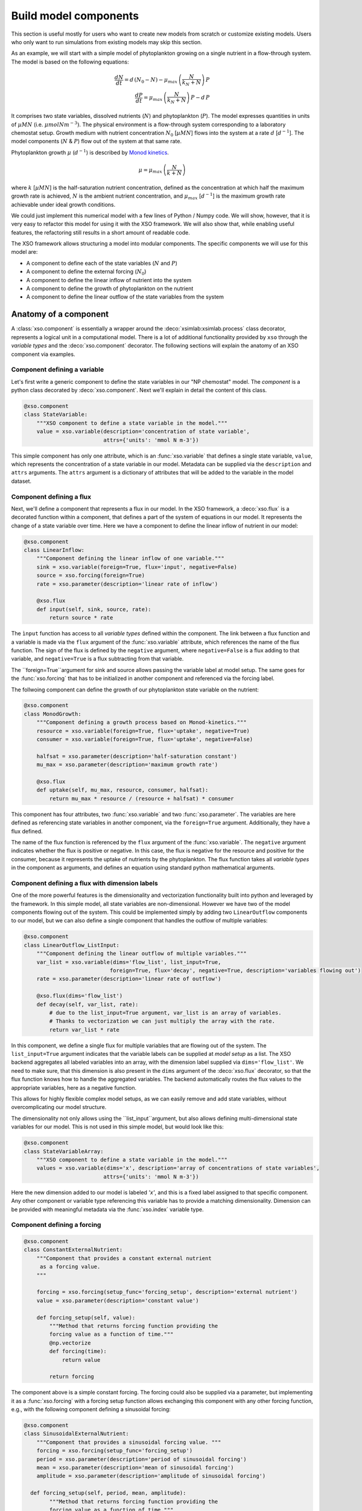 .. _create_components:


Build model components
######################


This section is useful mostly for users who want to create new models from scratch or customize existing models. Users who only want to run simulations from existing models may skip this section.

As an example, we will start with a simple model of phytoplankton growing on a single nutrient in a flow-through system. The model is based on the following equations:

.. math::

    \frac{d N}{d t}  =  d\,(N_0 - N) -\mu_{max}\,\left(\frac{N}{k_N + N}\right)\, P \\
    \frac{d P}{d t}  =  \mu_{max}\,\left(\frac{N}{k_N + N}\right)\,P - d\,P


It comprises two state variables, dissolved nutrients (:math:`N`) and phytoplankton (:math:`P`). The model expresses quantities in units of :math:`µM N` (i.e. :math:`\mu mol N m^{-3})`. The physical environment is a flow-through system corresponding to a laboratory chemostat setup. Growth medium with nutrient concentration :math:`N_0` [:math:`µM N`] flows into the system at a rate :math:`d`  [:math:`d^{-1}`]. The model components (:math:`N` & :math:`P`) flow out of the system at that same rate.

Phytoplankton growth :math:`\mu` (:math:`d^{-1}`) is described by `Monod kinetics <https://en.wikipedia.org/wiki/Monod_equation>`__.

.. math::

    \mu = \mu_{max}\,\left(\frac{N}{k + N}\right)

where :math:`k` [:math:`µM N`] is the half-saturation nutrient concentration, defined as the concentration at which half the maximum growth rate is achieved, :math:`N` is the ambient nutrient concentration, and :math:`\mu_{max}` [:math:`d^{-1}`] is the maximum growth rate achievable under ideal growth conditions.


We could just implement this numerical model with a few lines of Python / Numpy code. We will show, however, that it is very easy to refactor this model for using it with the XSO framework. We will also show that, while enabling useful features, the refactoring still results in a short amount of readable code.

The XSO framework allows structuring a model into modular components. The specific components we will use for this model are:

*   A component to define each of the state variables (:math:`N` and :math:`P`)
*   A component to define the external forcing (:math:`N_0`)
*   A component to define the linear inflow of nutrient into the system
*   A component to define the growth of phytoplankton on the nutrient
*   A component to define the linear outflow of the state variables from the system



Anatomy of a component
======================

A :class:`xso.component` is essentially a wrapper around the :deco:`xsimlab:xsimlab.process` class decorator, represents a logical unit in a computational model. There is a lot of additional functionality provided by ``xso`` through the *variable types* and the :deco:`xso.component` decorator. The following sections will explain the anatomy of an XSO component via examples.

Component defining a variable
-----------------------------

Let's first write a generic component to define the state variables in our "NP chemostat" model. The *component* is a python class decorated by :deco:`xso.component`. Next we'll explain in detail the content of this class.

.. code-block:: python

    @xso.component
    class StateVariable:
        """XSO component to define a state variable in the model."""
        value = xso.variable(description='concentration of state variable',
                             attrs={'units': 'mmol N m-3'})


This simple component has only one attribute, which is an :func:`xso.variable` that defines a single state variable, ``value``, which represents the concentration of a state variable in our model. Metadata can be supplied via the ``description`` and ``attrs`` arguments. The ``attrs`` argument is a dictionary of attributes that will be added to the variable in the model dataset.


Component defining a flux
-------------------------

Next, we'll define a component that represents a flux in our model. In the XSO framework, a :deco:`xso.flux` is a decorated function within a component, that defines a part of the system of equations in our model. It represents the change of a state variable over time. Here we have a component to define the linear inflow of nutrient in our model:

.. code-block:: python

    @xso.component
    class LinearInflow:
        """Component defining the linear inflow of one variable."""
        sink = xso.variable(foreign=True, flux='input', negative=False)
        source = xso.forcing(foreign=True)
        rate = xso.parameter(description='linear rate of inflow')

        @xso.flux
        def input(self, sink, source, rate):
            return source * rate

The ``ìnput`` function has access to all *variable types* defined within the component. The link between a flux function and a variable is made via the ``flux`` argument of the :func:`xso.variable` attribute, which references the name of the flux function. The sign of the flux is defined by the ``negative`` argument, where ``negative=False`` is a flux adding to that variable, and ``negative=True`` is a flux subtracting from that variable.

The ``foreign=True``argument for sink and source allows passing the variable label at model setup. The same goes for the :func:`xso.forcing` that has to be initialized in another component and referenced via the forcing label.


The follwoing component can define the growth of our phytoplankton state variable on the nutrient:

.. code-block:: python

    @xso.component
    class MonodGrowth:
        """Component defining a growth process based on Monod-kinetics."""
        resource = xso.variable(foreign=True, flux='uptake', negative=True)
        consumer = xso.variable(foreign=True, flux='uptake', negative=False)

        halfsat = xso.parameter(description='half-saturation constant')
        mu_max = xso.parameter(description='maximum growth rate')

        @xso.flux
        def uptake(self, mu_max, resource, consumer, halfsat):
            return mu_max * resource / (resource + halfsat) * consumer


This component has four attributes, two :func:`xso.variable` and two :func:`xso.parameter`. The variables are here defined as referencing state variables in another component, via the ``foreign=True`` argument. Additionally, they have a flux defined.

The name of the flux function is referenced by the ``flux`` argument of the :func:`xso.variable`. The ``negative`` argument indicates whether the flux is positive or negative. In this case, the flux is negative for the resource and positive for the consumer, because it represents the uptake of nutrients by the phytoplankton. The flux function takes all *variable types* in the component as arguments, and defines an equation using standard python mathematical arguments.

Component defining a flux with dimension labels
------------------------------------------------

One of the more powerful features is the dimensionality and vectorization functionality built into python and leveraged by the framework. In this simple model, all state variables are non-dimensional. However we have two of the model components flowing out of the system. This could be implemented simply by adding two ``LinearOutflow`` components to our model, but we can also define a single component that handles the outflow of multiple variables:

.. code-block:: python

    @xso.component
    class LinearOutflow_ListInput:
        """Component defining the linear outflow of multiple variables."""
        var_list = xso.variable(dims='flow_list', list_input=True,
                               foreign=True, flux='decay', negative=True, description='variables flowing out')
        rate = xso.parameter(description='linear rate of outflow')

        @xso.flux(dims='flow_list')
        def decay(self, var_list, rate):
            # due to the list_input=True argument, var_list is an array of variables.
            # Thanks to vectorization we can just multiply the array with the rate.
            return var_list * rate


In this component, we define a single flux for multiple variables that are flowing out of the system. The ``list_input=True`` argument indicates that the variable labels can be supplied at *model setup* as a list. The XSO backend aggregates all labeled variables into an array, with the dimension label supplied via ``dims='flow_list'``. We need to make sure, that this dimension is also present in the ``dims`` argument of the :deco:`xso.flux` decorator, so that the flux function knows how to handle the aggregated variables. The backend automatically routes the flux values to the appropriate variables, here as a negative function.

This allows for highly flexible complex model setups, as we can easily remove and add state variables, without overcomplicating our model structure.

The dimensionality not only allows using the ``list_input``argument, but also allows defining multi-dimensional state variables for our model. This is not used in this simple model, but would look like this:

.. code-block:: python

    @xso.component
    class StateVariableArray:
        """XSO component to define a state variable in the model."""
        values = xso.variable(dims='x', description='array of concentrations of state variables',
                             attrs={'units': 'mmol N m-3'})

Here the new dimension added to our model is labeled `'x'`, and this is a fixed label assigned to that specific component. Any other component or variable type referencing this variable has to provide a matching dimensionality. Dimension can be provided with meaningful metadata via the :func:`xso.index` variable type.

Component defining a forcing
----------------------------

.. code-block:: python

    @xso.component
    class ConstantExternalNutrient:
        """Component that provides a constant external nutrient
         as a forcing value.
        """

        forcing = xso.forcing(setup_func='forcing_setup', description='external nutrient')
        value = xso.parameter(description='constant value')

        def forcing_setup(self, value):
            """Method that returns forcing function providing the
            forcing value as a function of time."""
            @np.vectorize
            def forcing(time):
                return value

            return forcing

The component above is a simple constant forcing. The forcing could also be supplied via a parameter, but implementing it as a :func:`xso.forcing` with a forcing setup function allows exchanging this component with any other forcing function, e.g., with the following component defining a sinusoidal forcing:

.. code-block:: python

    @xso.component
    class SinusoidalExternalNutrient:
        """Component that provides a sinusoidal forcing value. """
        forcing = xso.forcing(setup_func='forcing_setup')
        period = xso.parameter(description='period of sinusoidal forcing')
        mean = xso.parameter(description='mean of sinusoidal forcing')
        amplitude = xso.parameter(description='amplitude of sinusoidal forcing')

      def forcing_setup(self, period, mean, amplitude):
            """Method that returns forcing function providing the
            forcing value as a function of time."""
            @np.vectorize
            def forcing(time):
                return mean + amplitude * self.m.sin(time / period * 2 * self.m.pi)

            return forcing


The forcing setup function is linked to the specific :func:`xso.forcing` variable via the ``setup_func`` argument. This needs to match the actual function name within the component. The setup function returns a vectorized function that provides the forcing value as a function of time (where time can be an array or a scalar), thus allowing the forcing to be compatible with any type of solver (i.e., with both fixed and adaptive step-size solvers).

.. note::

    The component above uses specific mathematical functions and variables, such as ``sin`` and ``pi``. To allow implementing a model with any solver backend, these are provided by that solver backend (available via the ``self.m`` attribute in any forcing or flux function).


Variable type options
~~~~~~~~~~~~~~~~~~~~~

Please see the following api reference, for a detailed overview of the available arguments to the *variable types* provided by the XSO framework:

.. autosummary::
    :toctree: _api_generated/

    xso.variable
    xso.parameter
    xso.forcing
    xso.flux
    xso.index

